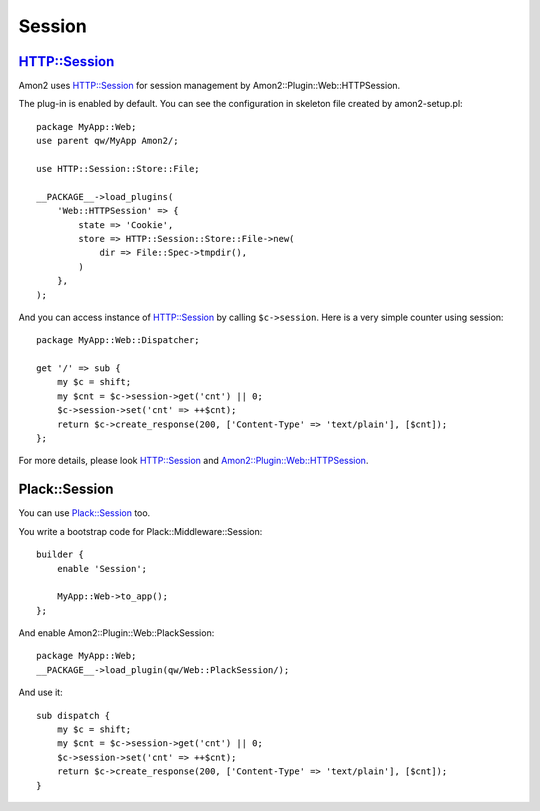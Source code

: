 Session
=======

HTTP::Session
-------------

Amon2 uses `HTTP::Session <http://search.cpan.org/dist/HTTP-Session/>`_ for session management by Amon2::Plugin::Web::HTTPSession.

The plug-in is enabled by default. You can see the configuration in skeleton file created by amon2-setup.pl::

    package MyApp::Web;
    use parent qw/MyApp Amon2/;

    use HTTP::Session::Store::File;

    __PACKAGE__->load_plugins(
        'Web::HTTPSession' => {
            state => 'Cookie',
            store => HTTP::Session::Store::File->new(
                dir => File::Spec->tmpdir(),
            )
        },
    );

And you can access instance of HTTP::Session by calling ``$c->session``. Here is a very simple counter using session::

    package MyApp::Web::Dispatcher;

    get '/' => sub {
        my $c = shift;
        my $cnt = $c->session->get('cnt') || 0;
        $c->session->set('cnt' => ++$cnt);
        return $c->create_response(200, ['Content-Type' => 'text/plain'], [$cnt]);
    };

For more details, please look `HTTP::Session <http://search.cpan.org/dist/HTTP-Session/>`_ and `Amon2::Plugin::Web::HTTPSession <http://search.cpan.org/perldoc?Amon2::Plugin::Web::HTTPSession>`_.

Plack::Session
--------------

You can use `Plack::Session <http://search.cpan.org/dist/Plack-Session>`_ too.

You write a bootstrap code for Plack::Middleware::Session::

    builder {
        enable 'Session';

        MyApp::Web->to_app();
    };

And enable Amon2::Plugin::Web::PlackSession::

    package MyApp::Web;
    __PACKAGE__->load_plugin(qw/Web::PlackSession/);

And use it::

    sub dispatch {
        my $c = shift;
        my $cnt = $c->session->get('cnt') || 0;
        $c->session->set('cnt' => ++$cnt);
        return $c->create_response(200, ['Content-Type' => 'text/plain'], [$cnt]);
    }

